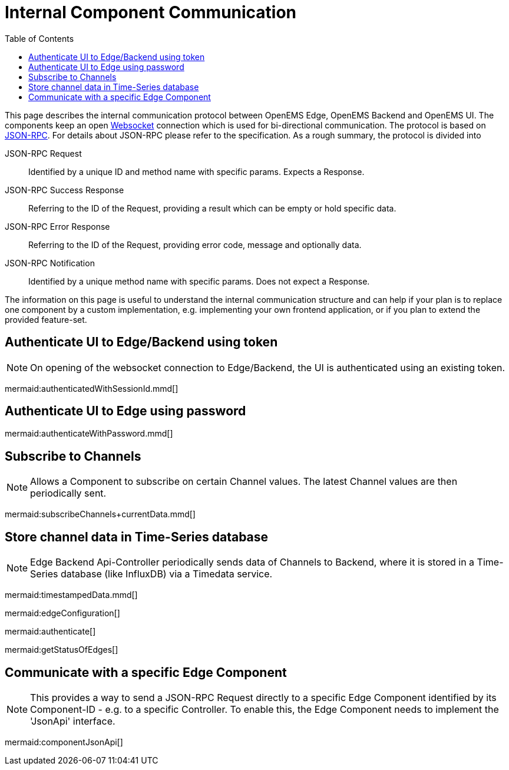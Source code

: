 = Internal Component Communication
:imagesdir: ../assets/images
:sectnumlevels: 0
:toc:
:toclevels: 0

This page describes the internal communication protocol between OpenEMS Edge, OpenEMS Backend and OpenEMS UI. The components keep an open https://de.wikipedia.org/wiki/WebSocket[Websocket] connection which is used for bi-directional communication. The protocol is based on https://www.jsonrpc.org/specification[JSON-RPC]. For details about JSON-RPC please refer to the specification. As a rough summary, the protocol is divided into

JSON-RPC Request::
  Identified by a unique ID and method name with specific params. Expects a Response.

JSON-RPC Success Response::
  Referring to the ID of the Request, providing a result which can be empty or hold specific data.

JSON-RPC Error Response::
  Referring to the ID of the Request, providing error code, message and optionally data.

JSON-RPC Notification::
  Identified by a unique method name with specific params. Does not expect a Response.

The information on this page is useful to understand the internal communication structure and can help if your plan is to replace one component by a custom implementation, e.g. implementing your own frontend application, or if you plan to extend the provided feature-set.

== Authenticate UI to Edge/Backend using token

NOTE: On opening of the websocket connection to Edge/Backend, the UI is authenticated using an existing token.

mermaid:authenticatedWithSessionId.mmd[]

== Authenticate UI to Edge using password

mermaid:authenticateWithPassword.mmd[]

== Subscribe to Channels

NOTE: Allows a Component to subscribe on certain Channel values. The latest Channel values are then periodically sent.

mermaid:subscribeChannels+currentData.mmd[]

== Store channel data in Time-Series database

NOTE: Edge Backend Api-Controller periodically sends data of Channels to Backend, where it is stored in a Time-Series database (like InfluxDB) via a Timedata service.

mermaid:timestampedData.mmd[]


mermaid:edgeConfiguration[]

mermaid:authenticate[]

mermaid:getStatusOfEdges[]

== Communicate with a specific Edge Component

NOTE: This provides a way to send a JSON-RPC Request directly to a specific Edge Component identified by its Component-ID - e.g. to a specific Controller. To enable this, the Edge Component needs to implement the 'JsonApi' interface.

mermaid:componentJsonApi[]